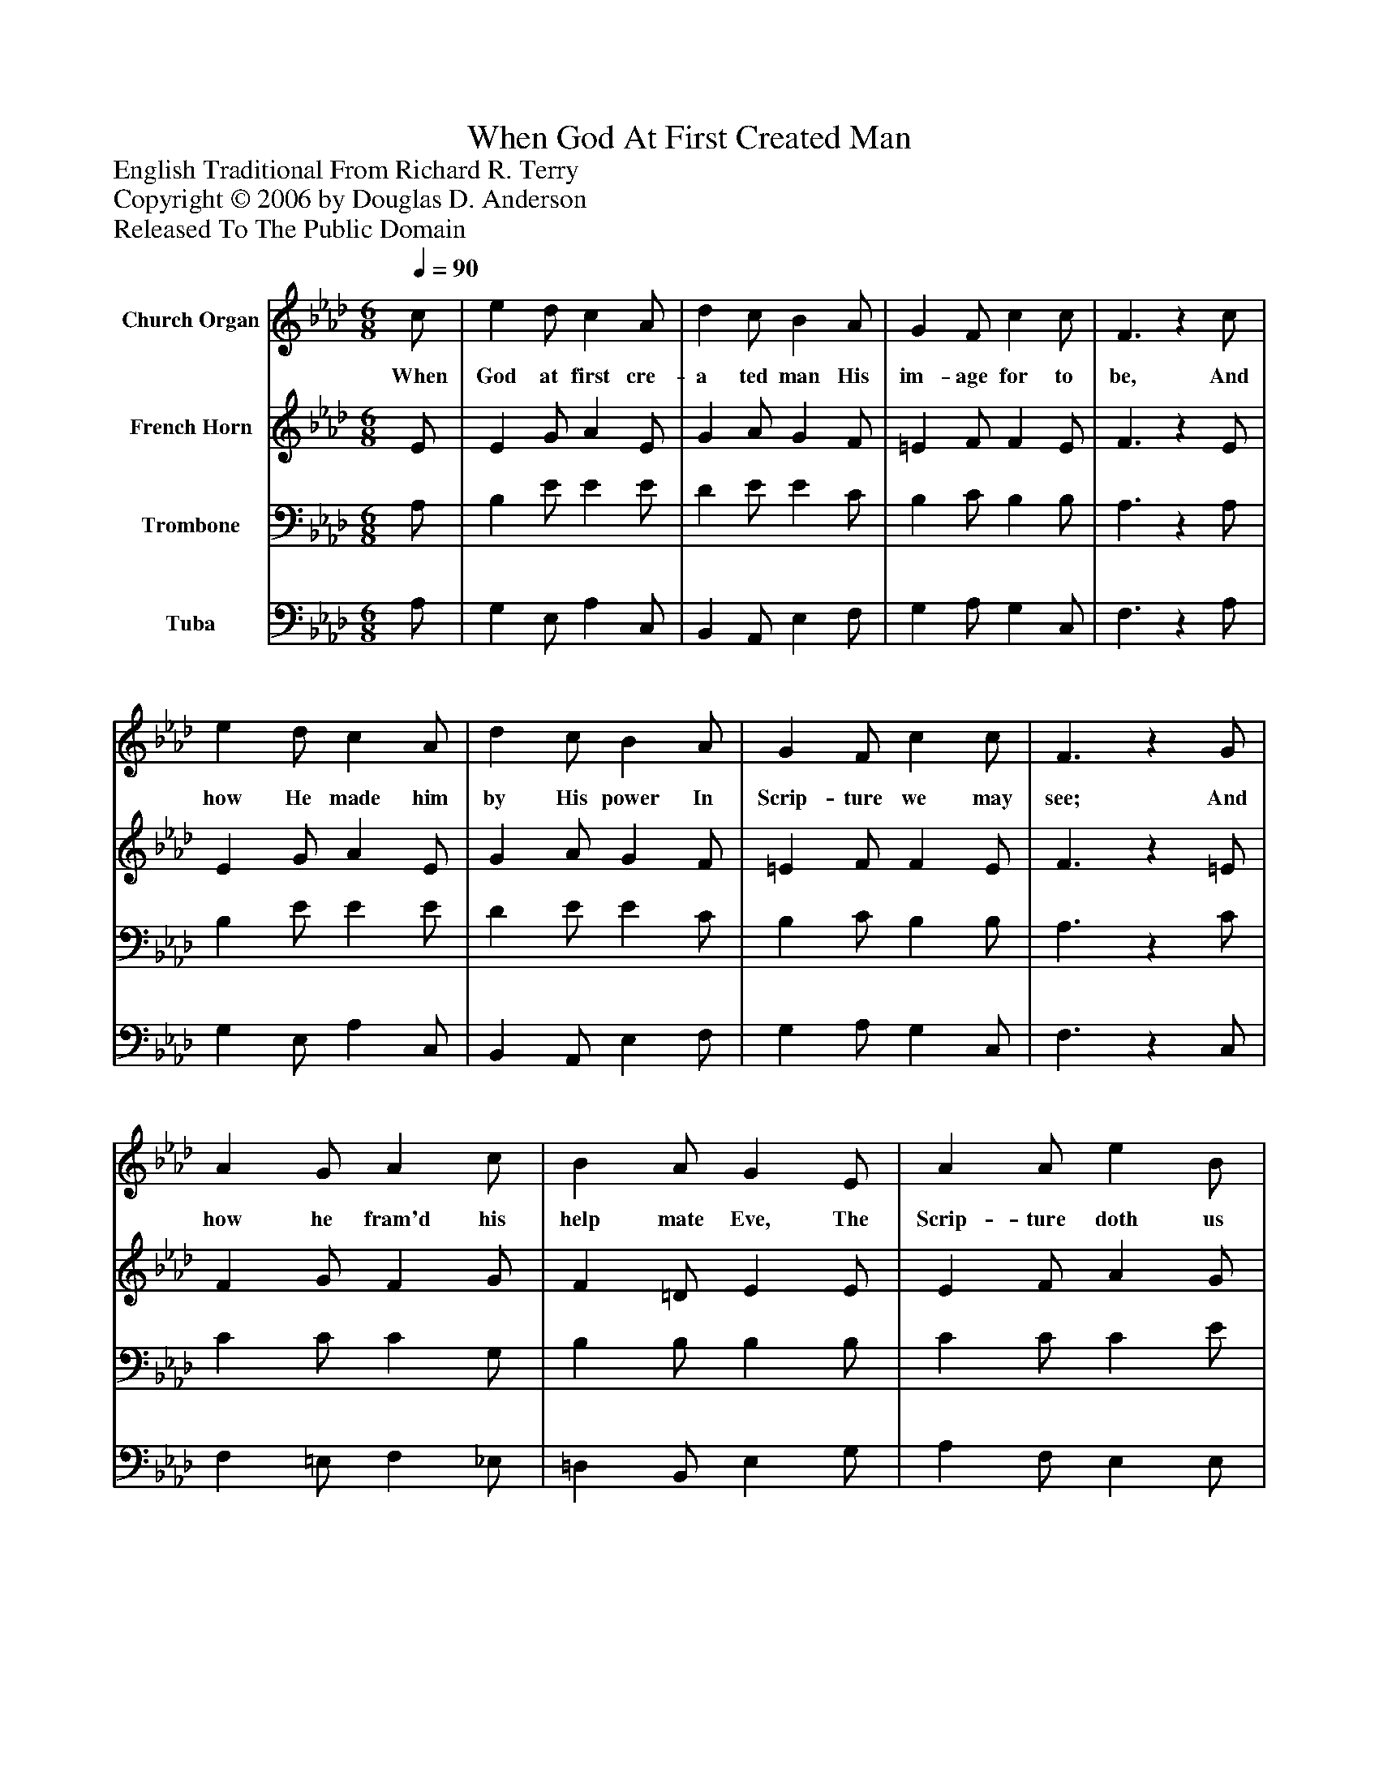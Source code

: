%%abc-creator mxml2abc 1.4
%%abc-version 2.0
%%continueall true
%%titletrim true
%%titleformat A-1 T C1, Z-1, S-1
X: 0
T: When God At First Created Man
Z: English Traditional From Richard R. Terry
Z: Copyright © 2006 by Douglas D. Anderson
Z: Released To The Public Domain
L: 1/4
M: 6/8
Q: 1/4=90
V: P1 name="Church Organ"
%%MIDI program 1 19
V: P2 name="French Horn"
%%MIDI program 2 60
V: P3 name="Trombone"
%%MIDI program 3 57
V: P4 name="Tuba"
%%MIDI program 4 58
K: Ab
[V: P1]  c/ | e d/ c A/ | d c/ B A/ | G F/ c c/ | F3/z c/ | e d/ c A/ | d c/ B A/ | G F/ c c/ | F3/z G/ | A G/ A c/ | B A/ G E/ | A A/ e B/ | c3/ f3/ | e d/ c A/ | d c/ B A/ | G F/ c c/ | F3/z"^Chorus" G/ | A G/ A c/ | B A/ G E/ | A A/ e B/ | c3/ f3/ | e d/ c A/ | d c/ B A/ | G F/ c c/ | (F3/ F)|]
w: When God at first cre- a ted man His im- age for to be, And how He made him by His power In Scrip- ture we may see; And how he fram'd his help mate Eve, The Scrip- ture doth us tell; Being free from sin, God plac'd them both In Pa- ra dise to dwell. Let men there- fore then praise the Lord, Re- joice, and cease to mourn, Be- cause our Sa- viour Je- sus Christ This bles- sed day was born._
[V: P2]  E/ | E G/ A E/ | G A/ G F/ | =E F/ F E/ | F3/z E/ | E G/ A E/ | G A/ G F/ | =E F/ F E/ | F3/z =E/ | F G/ F G/ | F =D/ E E/ | E F/ A G/ | A3/ F3/ | B A/ G F/ | E E/ E E/ | E C/ (C/=D/) =E/ | F3/z =E/ | F =E/ F G/ | F =D/ E E/ | E F/ A G/ | A3/ F3/ | B A/ G F/ | (F/G/) A/ G F/ | =E F/ (F/=D/) E/ | (C3/ C)|]
[V: P3]  A,/ | B, E/ E E/ | D E/ E C/ | B, C/ B, B,/ | A,3/z A,/ | B, E/ E E/ | D E/ E C/ | B, C/ B, B,/ | A,3/z C/ | C C/ C G,/ | B, B,/ B, B,/ | C C/ C E/ | E3/ C3/ | E A,/ C C/ | B, A,/ G, A,/ | B, A,/ A, G,/ | A,3/z C/ | C B,/ C G,/ | B, B,/ B, B,/ | C C/ (C/D/) E/ | E3/ C3/ | C A,/ C C/ | D E/ E C/ | (C/B,/) A,/ (A,/F,/) G,/ | (A,3/ A,)|]
[V: P4]  A,/ | G, E,/ A, C,/ | B,, A,,/ E, F,/ | G, A,/ G, C,/ | F,3/z A,/ | G, E,/ A, C,/ | B,, A,,/ E, F,/ | G, A,/ G, C,/ | F,3/z C,/ | F, =E,/ F, _E,/ | =D, B,,/ E, G,/ | A, F,/ E, E,/ | A,,3/ A,3/ | G, F,/ E, F,/ | G, A,/ E, C,/ | E, F,/ C, C,/ | F,3/z C,/ | F, G,/ F, _E,/ | =D, B,,/ E, G,/ | A, F,/ E, E,/ | A,,3/ A,3/ | G, F,/ E, F,/ | B,, C,/ E, F,/ | C, D,/ C, C,/ | (F,3/ F,)|]

